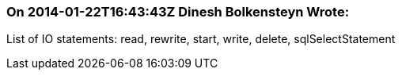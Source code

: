=== On 2014-01-22T16:43:43Z Dinesh Bolkensteyn Wrote:
List of IO statements: read, rewrite, start, write, delete, sqlSelectStatement


